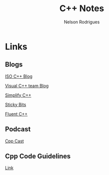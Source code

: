 #+TITLE: C++ Notes
#+AUTHOR: Nelson Rodrigues


* Links
** Blogs

[[https://isocpp.org/blog/rss][ISO C++ Blog]]

[[https://blogs.msdn.microsoft.com/vcblog/][Visual C++ team Blog]]

[[https://arne-mertz.de/][Simplify C++]]

[[https://blog.feabhas.com/][Sticky Bits]]

[[https://www.fluentcpp.com/][Fluent C++]]
	
** Podcast

[[http://cppcast.com/][Cpp Cast]]

** Cpp Code Guidelines
[[https://github.com/isocpp/CppCoreGuidelines][Link]]
